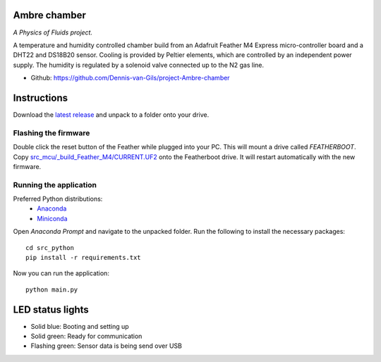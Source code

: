 .. image:: https://requires.io/github/Dennis-van-Gils/project-Ambre-chamber/requirements.svg?branch=master
    :target: https://requires.io/github/Dennis-van-Gils/project-Ambre-chamber/requirements/?branch=master
    :alt: Requirements Status
.. image:: https://img.shields.io/badge/code%20style-black-000000.svg
    :target: https://github.com/psf/black
.. image:: https://img.shields.io/badge/License-MIT-purple.svg
    :target: https://github.com/Dennis-van-Gils/project-Ambre-chamber/blob/master/LICENSE.txt

Ambre chamber
=======================
*A Physics of Fluids project.*

A temperature and humidity controlled chamber build from an Adafruit Feather M4
Express micro-controller board and a DHT22 and DS18B20 sensor. Cooling is
provided by Peltier elements, which are controlled by an independent power
supply. The humidity is regulated by a solenoid valve connected up to the N2 gas
line.

- Github: https://github.com/Dennis-van-Gils/project-Ambre-chamber

.. image:: https://raw.githubusercontent.com/Dennis-van-Gils/project-Ambre-chamber/master/images/screenshot.png

Instructions
============
Download the `latest release <https://github.com/Dennis-van-Gils/project-Ambre-chamber/releases/latest>`_
and unpack to a folder onto your drive.

Flashing the firmware
---------------------

Double click the reset button of the Feather while plugged into your PC. This
will mount a drive called `FEATHERBOOT`. Copy
`src_mcu/_build_Feather_M4/CURRENT.UF2 <https://github.com/Dennis-van-Gils/project-Ambre-chamber/raw/master/src_mcu/_build_Feather_M4/CURRENT.UF2>`_
onto the Featherboot drive. It will restart automatically with the new
firmware.

Running the application
-----------------------

Preferred Python distributions:
    * `Anaconda <https://www.anaconda.com>`_
    * `Miniconda <https://docs.conda.io/en/latest/miniconda.html>`_

Open `Anaconda Prompt` and navigate to the unpacked folder. Run the following to
install the necessary packages: ::

    cd src_python
    pip install -r requirements.txt
    
Now you can run the application: ::

    python main.py

LED status lights
=================

* Solid blue: Booting and setting up
* Solid green: Ready for communication
* Flashing green: Sensor data is being send over USB
